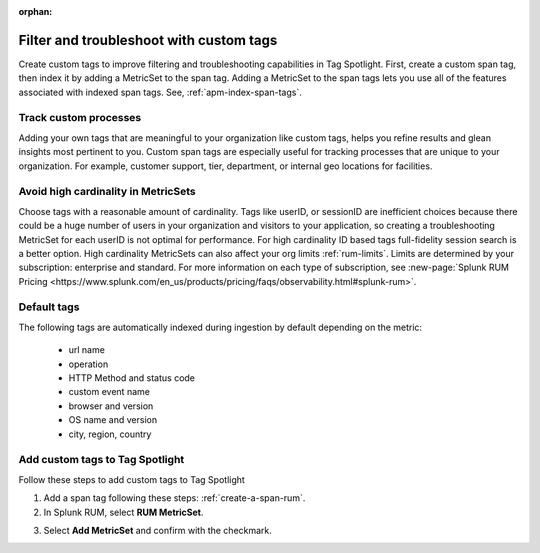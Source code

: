 :orphan:

.. _rum-custom-indexed-tags:

**********************************************************************
Filter and troubleshoot with custom tags 
**********************************************************************


.. meta::
   :description: words


Create custom tags to improve filtering and troubleshooting capabilities in Tag Spotlight. First, create a custom span tag, then index it by adding a MetricSet to the span tag. Adding a MetricSet to the span tags lets you use all of the features associated with indexed span tags. See, :ref:`apm-index-span-tags`. 

Track custom processes 
=================================


Adding your own tags that are meaningful to your organization like custom tags, helps you refine results and glean insights most pertinent to you. Custom span tags are especially useful for tracking processes that are unique to your organization. For example, customer support, tier, department, or internal geo locations for facilities.  



 ..
   "How can I add my own tags to Tag Spotlight?", "How can I filter on custom tags?" "How can I troubleshoot with custom tags?


Avoid high cardinality in MetricSets
=============================================
Choose tags with a reasonable amount of cardinality. Tags like userID, or sessionID are inefficient choices because there could be a huge number of users in your organization and visitors to your application, so creating a troubleshooting MetricSet for each userID is not optimal for performance. For high cardinality ID based tags full-fidelity session search is a better option. High cardinality MetricSets can also affect your org limits :ref:`rum-limits`. Limits are determined by your subscription: enterprise and standard. For more information on each type of subscription, see :new-page:`Splunk RUM Pricing <https://www.splunk.com/en_us/products/pricing/faqs/observability.html#splunk-rum>`.


Default tags
==============

The following tags are automatically indexed during ingestion by default depending on the metric:

       * url name
       * operation
       * HTTP Method and status code
       * custom event name
       * browser and version
       * OS name and version
       * city, region, country


Add custom tags to Tag Spotlight
========================================================

Follow these steps to add custom tags to Tag Spotlight 

1. Add a span tag following these steps: :ref:`create-a-span-rum`.

2. In Splunk RUM, select :strong:`RUM MetricSet`. 

.. image:: /_images/rum/rum-metricset.png
      :width: 20%
      :alt: Settings panel for adding metric sets. 


3. Select :strong:`Add MetricSet` and confirm with the checkmark. 


